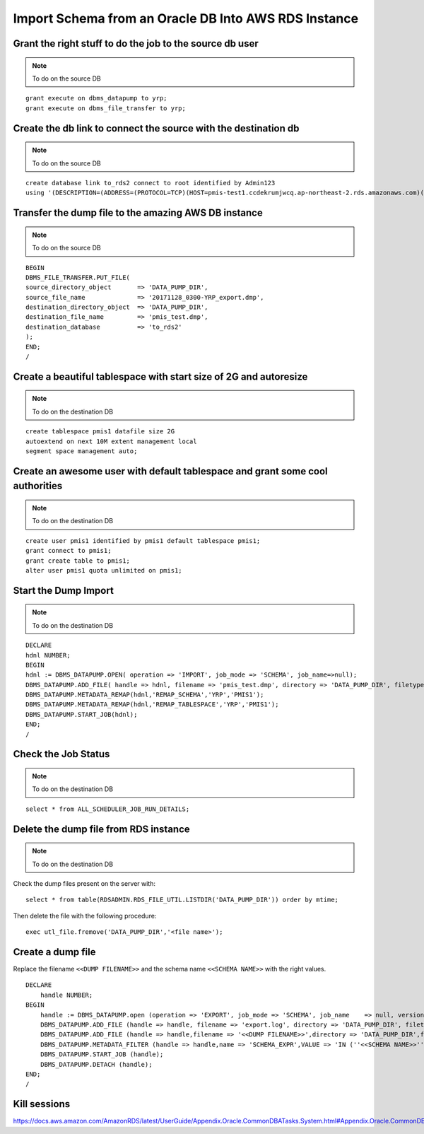 Import Schema from an Oracle DB Into AWS RDS Instance
===========================================================

Grant the right stuff to do the job to the source db user
-------------------------------------------------------------------------

.. note:: To do on the source DB

::

    grant execute on dbms_datapump to yrp;
    grant execute on dbms_file_transfer to yrp;     

Create the db link to connect the source with the destination db
-------------------------------------------------------------------------

.. note:: To do on the source DB

::

    create database link to_rds2 connect to root identified by Admin123
    using '(DESCRIPTION=(ADDRESS=(PROTOCOL=TCP)(HOST=pmis-test1.ccdekrumjwcq.ap-northeast-2.rds.amazonaws.com)(PORT=1521))(CONNECT_DATA=(SID=ORCL)))';

Transfer the dump file to the amazing AWS DB instance
-------------------------------------------------------------------------

.. note:: To do on the source DB

::

    BEGIN
    DBMS_FILE_TRANSFER.PUT_FILE(
    source_directory_object       => 'DATA_PUMP_DIR',
    source_file_name              => '20171128_0300-YRP_export.dmp',
    destination_directory_object  => 'DATA_PUMP_DIR',
    destination_file_name         => 'pmis_test.dmp',
    destination_database          => 'to_rds2'
    );
    END;
    /

Create a beautiful tablespace with start size of 2G and autoresize
-------------------------------------------------------------------------

.. note:: To do on the destination DB

::

    create tablespace pmis1 datafile size 2G
    autoextend on next 10M extent management local
    segment space management auto;


Create an awesome user with default tablespace and grant some cool authorities
-------------------------------------------------------------------------

.. note:: To do on the destination DB

::

    create user pmis1 identified by pmis1 default tablespace pmis1;
    grant connect to pmis1;
    grant create table to pmis1;
    alter user pmis1 quota unlimited on pmis1;

Start the Dump Import
-------------------------------------------------------------------------

.. note:: To do on the destination DB

::

    DECLARE
    hdnl NUMBER;
    BEGIN
    hdnl := DBMS_DATAPUMP.OPEN( operation => 'IMPORT', job_mode => 'SCHEMA', job_name=>null);
    DBMS_DATAPUMP.ADD_FILE( handle => hdnl, filename => 'pmis_test.dmp', directory => 'DATA_PUMP_DIR', filetype => dbms_datapump.ku$_file_type_dump_file);
    DBMS_DATAPUMP.METADATA_REMAP(hdnl,'REMAP_SCHEMA','YRP','PMIS1');
    DBMS_DATAPUMP.METADATA_REMAP(hdnl,'REMAP_TABLESPACE','YRP','PMIS1');
    DBMS_DATAPUMP.START_JOB(hdnl);
    END;
    /    

Check the Job Status
-------------------------------------------------------------------------

.. note:: To do on the destination DB

::

    select * from ALL_SCHEDULER_JOB_RUN_DETAILS;

Delete the dump file from RDS instance
-------------------------------------------------------------------------

.. note:: To do on the destination DB

Check the dump files present on the server with::

    select * from table(RDSADMIN.RDS_FILE_UTIL.LISTDIR('DATA_PUMP_DIR')) order by mtime;

Then delete the file with the following procedure::

    exec utl_file.fremove('DATA_PUMP_DIR','<file name>');


Create a dump file
---------------------------

Replace the filename ``<<DUMP FILENAME>>`` and the schema name ``<<SCHEMA NAME>>`` with the right values.

::

    DECLARE
        handle NUMBER;
    BEGIN
        handle := DBMS_DATAPUMP.open (operation => 'EXPORT', job_mode => 'SCHEMA', job_name    => null, version => 'LATEST');
        DBMS_DATAPUMP.ADD_FILE (handle => handle, filename => 'export.log', directory => 'DATA_PUMP_DIR', filetype => DBMS_DATAPUMP.KU$_FILE_TYPE_LOG_FILE);
        DBMS_DATAPUMP.ADD_FILE (handle => handle,filename => '<<DUMP FILENAME>>',directory => 'DATA_PUMP_DIR',filetype => DBMS_DATAPUMP.KU$_FILE_TYPE_DUMP_FILE);
        DBMS_DATAPUMP.METADATA_FILTER (handle => handle,name => 'SCHEMA_EXPR',VALUE => 'IN (''<<SCHEMA NAME>>'')');
        DBMS_DATAPUMP.START_JOB (handle);
        DBMS_DATAPUMP.DETACH (handle);
    END;
    /


Kill sessions
-------------------------

https://docs.aws.amazon.com/AmazonRDS/latest/UserGuide/Appendix.Oracle.CommonDBATasks.System.html#Appendix.Oracle.CommonDBATasks.DisconnectingSession

